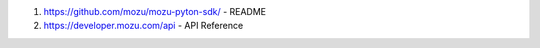 
1. https://github.com/mozu/mozu-pyton-sdk/ - README
2. https://developer.mozu.com/api - API Reference


